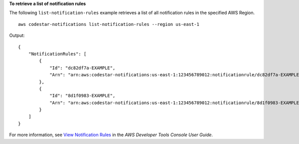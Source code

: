 **To retrieve a list of notification rules**

The following ``list-notification-rules`` example retrieves a list of all notification rules in the specified AWS Region. ::

    aws codestar-notifications list-notification-rules --region us-east-1

Output::

    {
        "NotificationRules": [
            {
                "Id": "dc82df7a-EXAMPLE",
                "Arn": "arn:aws:codestar-notifications:us-east-1:123456789012:notificationrule/dc82df7a-EXAMPLE"
            },
            {
                "Id": "8d1f0983-EXAMPLE",
                "Arn": "arn:aws:codestar-notifications:us-east-1:123456789012:notificationrule/8d1f0983-EXAMPLE"
            }
        ]
    }

For more information, see `View Notification Rules <https://docs.aws.amazon.com/codestar-notifications/latest/userguide/notification-rule-view.html>`__ in the *AWS Developer Tools Console User Guide*.
